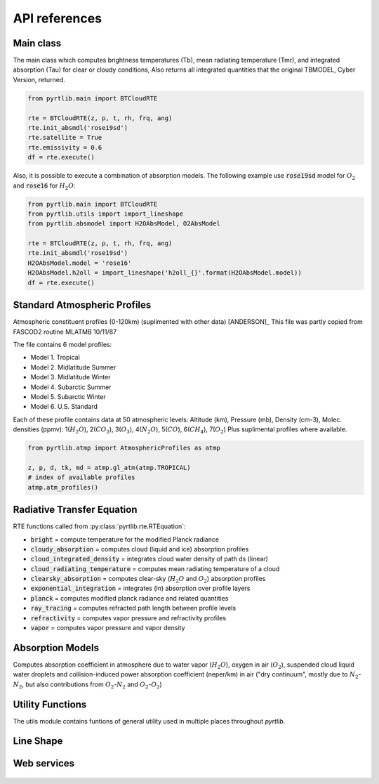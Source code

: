 ##############
API references
##############

Main class
====================

The main class which computes brightness temperatures (Tb), mean
radiating temperature (Tmr), and integrated absorption (Tau) for 
clear or cloudy conditions,  Also returns all integrated quantities
that the original TBMODEL, Cyber Version, returned.

.. autosummary::
    :toctree: generated/

    pyrtlib.main.BTCloudRTE

    Example
    .......

.. code-block:: python

    from pyrtlib.main import BTCloudRTE

    rte = BTCloudRTE(z, p, t, rh, frq, ang)
    rte.init_absmdl('rose19sd')
    rte.satellite = True
    rte.emissivity = 0.6
    df = rte.execute()

Also, it is possible to execute a combination of absorption models. The following example use :code:`rose19sd` model for :math:`O_2` and
:code:`rose16` for :math:`H_2O`:

.. code-block:: python

    from pyrtlib.main import BTCloudRTE
    from pyrtlib.utils import import_lineshape
    from pyrtlib.absmodel import H2OAbsModel, O2AbsModel

    rte = BTCloudRTE(z, p, t, rh, frq, ang)
    rte.init_absmdl('rose19sd')
    H2OAbsModel.model = 'rose16'
    H2OAbsModel.h2oll = import_lineshape('h2oll_{}'.format(H2OAbsModel.model))
    df = rte.execute()

Standard Atmospheric Profiles
=============================

Atmospheric constituent profiles (0-120km) (suplimented with other data) [ANDERSON]_
This file was partly copied from FASCOD2 routine MLATMB 10/11/87
                                                                
The file contains 6 model profiles: 

* Model 1. Tropical                                              
* Model 2. Midlatitude Summer                                    
* Model 3. Midlatitude Winter                                    
* Model 4. Subarctic Summer                                      
* Model 5. Subarctic Winter                                      
* Model 6. U.S. Standard 
  
Each of these profile contains data at 50 atmospheric levels:  
Altitude (km), Pressure (mb), Density (cm-3), Molec. densities (ppmv):
1(:math:`H_2O`),  2(:math:`CO_2`),  3(:math:`O_3`), 4(:math:`N_2O`),   5(:math:`CO`),    6(:math:`CH_4`),   7(:math:`O_2`)
Plus suplimental profiles where available.

.. autosummary::
    :toctree: generated/

    pyrtlib.atmp.AtmosphericProfiles

    Example
    .......

.. code-block:: python

    from pyrtlib.atmp import AtmosphericProfiles as atmp

    z, p, d, tk, md = atmp.gl_atm(atmp.TROPICAL)
    # index of available profiles
    atmp.atm_profiles()


Radiative Transfer Equation
===========================

RTE functions called from :py:class:`pyrtlib.rte.RTEquation`:

* :code:`bright` = compute temperature for the modified Planck radiance 
* :code:`cloudy_absorption`   = computes cloud (liquid and ice) absorption profiles
* :code:`cloud_integrated_density`   = integrates cloud water density of path ds (linear) 
* :code:`cloud_radiating_temperature`   = computes mean radiating temperature of a cloud 
* :code:`clearsky_absorption`   = computes clear-sky (:math:`H_2O` and :math:`O_2`) absorption profiles
* :code:`exponential_integration`   = integrates (ln) absorption over profile layers
* :code:`planck`   = computes modified planck radiance and related quantities
* :code:`ray_tracing`  = computes refracted path length between profile levels
* :code:`refractivity`  = computes vapor pressure and refractivity profiles
* :code:`vapor`    = computes vapor pressure and vapor density 


.. autosummary::
    :toctree: generated/

    pyrtlib.rte.RTEquation


Absorption Models
=================

Computes absorption coefficient in atmosphere due to water vapor (:math:`H_2O`), oxygen in air (:math:`O_2`), suspended cloud liquid water droplets and 
collision-induced power absorption coefficient (neper/km) in air ("dry continuum", mostly due to :math:`N_2`-:math:`N_2`, but also contributions from :math:`O_2`-:math:`N_2` and :math:`O_2`-:math:`O_2`)

.. autosummary::
    :toctree: generated/
    :template: custom-class-template.rst

    pyrtlib.absmodel.AbsModel
    pyrtlib.absmodel.H2OAbsModel
    pyrtlib.absmodel.O2AbsModel
    pyrtlib.absmodel.N2AbsModel
    pyrtlib.absmodel.LiqAbsModel


Utility Functions
=================

The utils module contains funtions of general utility used in multiple places throughout *pyrtlib*.
 
.. autosummary::
    :toctree: generated/
    :template: custom-module-template.rst   

    pyrtlib.utils


Line Shape
===========

.. autosummary::
    :toctree: generated/
    :template: custom-module-template.rst

    pyrtlib.lineshape
    pyrtlib.absmod_uncertainty


Web services
=============

 .. autosummary::
    :toctree: generated/

    pyrtlib.wyomingupperair.WyomingUpperAir
    